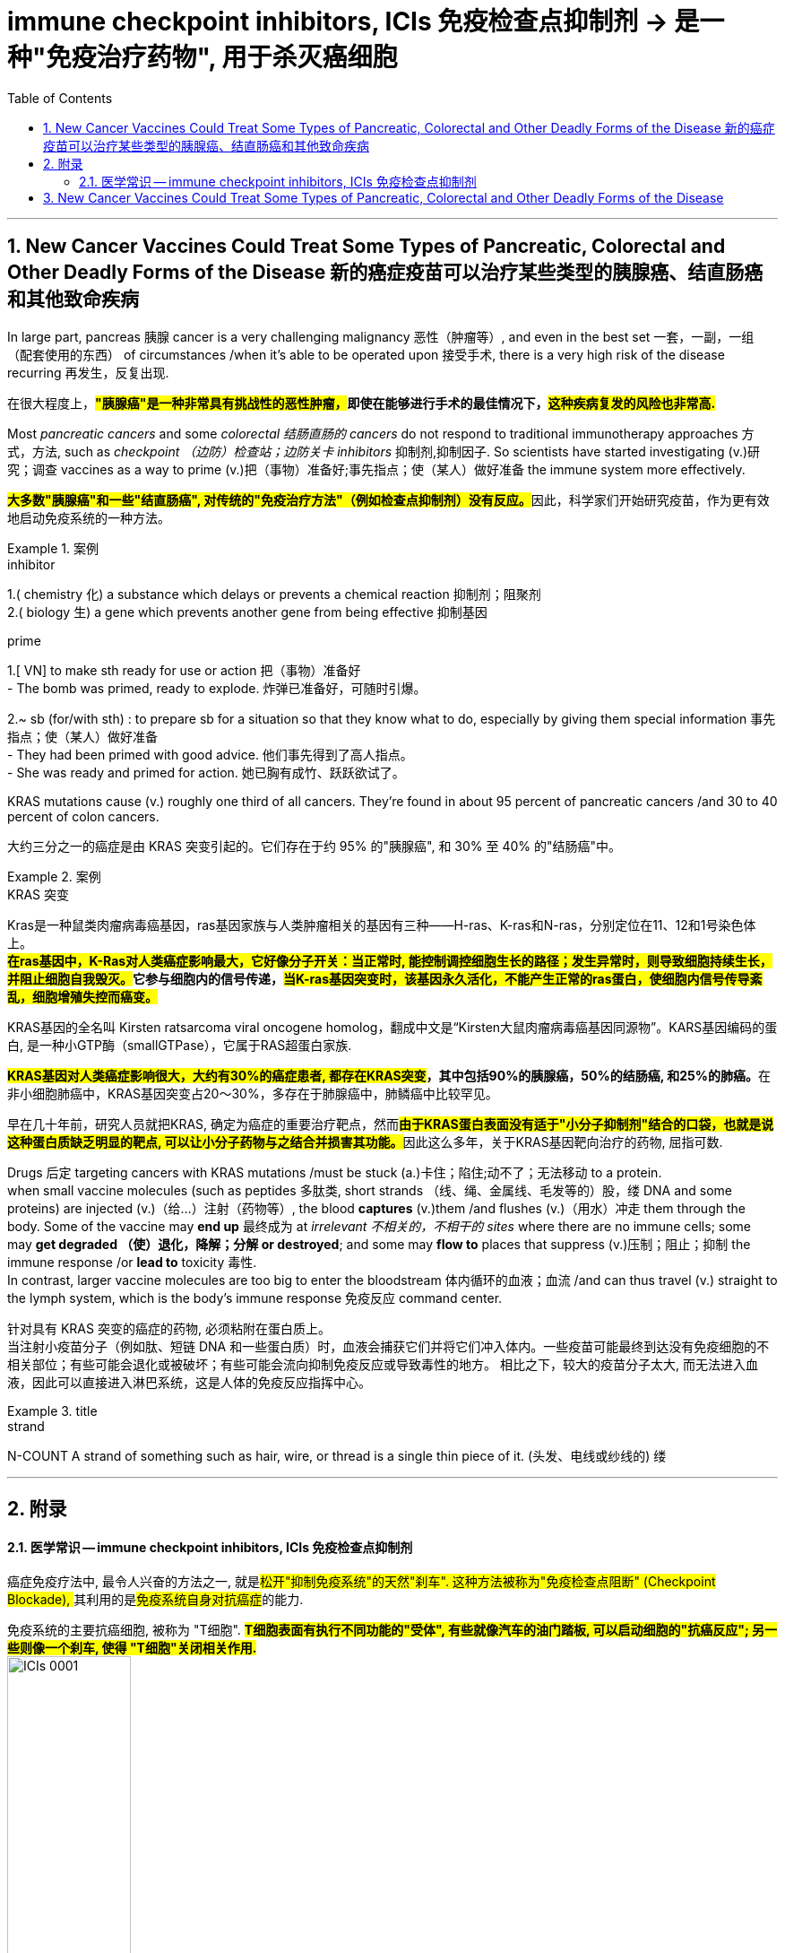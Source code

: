 
= immune checkpoint inhibitors, ICIs 免疫检查点抑制剂 -> 是一种"免疫治疗药物", 用于杀灭癌细胞
:toc: left
:toclevels: 3
:sectnums:
:stylesheet: ../myAdocCss.css

'''

== New Cancer Vaccines Could Treat Some Types of Pancreatic, Colorectal and Other Deadly Forms of the Disease 新的癌症疫苗可以治疗某些类型的胰腺癌、结直肠癌和其他致命疾病

In large part, pancreas 胰腺 cancer is a very challenging malignancy 恶性（肿瘤等）, and even in the best set 一套，一副，一组（配套使用的东西） of circumstances /when it’s able to be operated upon 接受手术, there is a very high risk of the disease recurring 再发生，反复出现.

[.my2]
在很大程度上，*##"胰腺癌"是一种非常具有挑战性的恶性肿瘤，##即使在能够进行手术的最佳情况下，#这种疾病复发的风险也非常高.#*

Most _pancreatic cancers_ and some _colorectal 结肠直肠的 cancers_ do not respond to traditional immunotherapy approaches 方式，方法, such as _checkpoint （边防）检查站；边防关卡 inhibitors_ 抑制剂,抑制因子. So scientists have started investigating (v.)研究；调查 vaccines as a way to prime (v.)把（事物）准备好;事先指点；使（某人）做好准备 the immune system more effectively.

[.my2]
**#大多数"胰腺癌"和一些"结直肠癌", 对传统的"免疫治疗方法"（例如检查点抑制剂）没有反应。#**因此，科学家们开始研究疫苗，作为更有效地启动免疫系统的一种方法。

[.my1]
.案例
====
.inhibitor
1.( chemistry 化) a substance which delays or prevents a chemical reaction 抑制剂；阻聚剂 +
2.( biology 生) a gene which prevents another gene from being effective 抑制基因

.prime
1.[ VN] to make sth ready for use or action 把（事物）准备好 +
- The bomb was primed, ready to explode. 炸弹已准备好，可随时引爆。

2.~ sb (for/with sth) : to prepare sb for a situation so that they know what to do, especially by giving them special information 事先指点；使（某人）做好准备 +
- They had been primed with good advice. 他们事先得到了高人指点。 +
- She was ready and primed for action. 她已胸有成竹、跃跃欲试了。
====

KRAS mutations cause (v.) roughly one third of all cancers. They’re found in about 95 percent of pancreatic cancers /and 30 to 40 percent of colon cancers.

[.my2]
大约三分之一的癌症是由 KRAS 突变引起的。它们存在于约 95% 的"胰腺癌", 和 30% 至 40% 的"结肠癌"中。


[.my1]
.案例
====
.KRAS 突变
Kras是一种鼠类肉瘤病毒癌基因，ras基因家族与人类肿瘤相关的基因有三种——H-ras、K-ras和N-ras，分别定位在11、12和1号染色体上。 +
*##在ras基因中，K-Ras对人类癌症影响最大，它好像分子开关：当正常时, 能控制调控细胞生长的路径；发生异常时，则导致细胞持续生长，并阻止细胞自我毁灭。##它参与细胞内的信号传递，#当K-ras基因突变时，该基因永久活化，不能产生正常的ras蛋白，使细胞内信号传导紊乱，细胞增殖失控而癌变。#*

KRAS基因的全名叫 Kirsten ratsarcoma viral oncogene homolog，翻成中文是“Kirsten大鼠肉瘤病毒癌基因同源物”。KARS基因编码的蛋白, 是一种小GTP酶（smallGTPase），它属于RAS超蛋白家族.

**#KRAS基因对人类癌症影响很大，大约有30%的癌症患者, 都存在KRAS突变#，其中包括90%的胰腺癌，50%的结肠癌, 和25%的肺癌。**在非小细胞肺癌中，KRAS基因突变占20～30%，多存在于肺腺癌中，肺鳞癌中比较罕见。

早在几十年前，研究人员就把KRAS, 确定为癌症的重要治疗靶点，然而**#由于KRAS蛋白表面没有适于"小分子抑制剂"结合的口袋，也就是说这种蛋白质缺乏明显的靶点, 可以让小分子药物与之结合并损害其功能。#**因此这么多年，关于KRAS基因靶向治疗的药物, 屈指可数.
====


Drugs 后定 targeting cancers with KRAS mutations /must be stuck (a.)卡住；陷住;动不了；无法移动 to a protein. +
when small vaccine molecules (such as peptides 多肽类, short strands （线、绳、金属线、毛发等的）股，缕 DNA and some proteins) are injected (v.)（给…）注射（药物等）, the blood *captures* (v.)them /and flushes (v.)（用水）冲走 them through the body. Some of the vaccine may *end up* 最终成为 at _irrelevant 不相关的，不相干的 sites_ where there are no immune cells; some may *get degraded （使）退化，降解；分解 or destroyed*; and some may *flow to* places that suppress (v.)压制；阻止；抑制 the immune response /or *lead to* toxicity 毒性. +
In contrast, larger vaccine molecules are too big to enter the bloodstream 体内循环的血液；血流 /and can thus travel (v.) straight to the lymph system, which is the body’s immune response 免疫反应 command center.

[.my2]
针对具有 KRAS 突变的癌症的药物, 必须粘附在蛋白质上。 +
当注射小疫苗分子（例如肽、短链 DNA 和一些蛋白质）时，血液会捕获它们并将它们冲入体内。一些疫苗可能最终到达没有免疫细胞的不相关部位；有些可能会退化或被破坏；有些可能会流向抑制免疫反应或导致毒性的地方。
相比之下，较大的疫苗分子太大, 而无法进入血液，因此可以直接进入淋巴系统，这是人体的免疫反应指挥中心。

[.my1]
.title
====
.strand
N-COUNT A strand of something such as hair, wire, or thread is a single thin piece of it. (头发、电线或纱线的) 缕
====

'''

== 附录

==== 医学常识 -- immune checkpoint inhibitors, ICIs 免疫检查点抑制剂


癌症免疫疗法中, 最令人兴奋的方法之一, 就是##松开"抑制免疫系统"的天然"刹车". 这种方法被称为"免疫检查点阻断" (Checkpoint Blockade), ##其利用的是##免疫系统自身对抗癌症##的能力.

免疫系统的主要抗癌细胞, 被称为 "T细胞". *#T细胞表面有执行不同功能的"受体", 有些就像汽车的油门踏板, 可以启动细胞的"抗癌反应"; 另一些则像一个刹车, 使得 "T细胞"关闭相关作用.#* +
image:../img/ICIs 0001.png[,40%]

*#许多癌细胞已经学会了操纵这些类似的"免疫刹车"来避免被破坏, 它们制造出一种分子, 来参与这种刹车过程.#* +
image:../img/ICIs 0002.png[,40%]


*而"免疫检查点抑制剂" (Checkpoint inhibitors) 会阻断这种相互作用, 剥夺癌症的一种重要防御手段.* 被称为##"免疫检查点抑制剂"的药物, 可以松开刹车, 使得免疫系统踩下油门, 并对抗癌症.## +
image:../img/ICIs 0003.png[,40%]

目前 FDA 批准了几种"检查点抑制剂", 用于"黑色素瘤"和"肺癌"的治疗. +
如, 药物 Yervoy可以阻断一个被称为 "CTLA-4 的免疫检查点". 另外两种药物, Opdivo 和 Keytruda，可以阻断 "PD-1 检查点"。



'''



== New Cancer Vaccines Could Treat Some Types of Pancreatic, Colorectal and Other Deadly Forms of the Disease



In large part, pancreas cancer is a very challenging malignancy, and even in the best set of circumstances when it’s able to be operated upon, there is a very high risk of the disease recurring.


Most pancreatic cancers and some colorectal cancers do not respond to traditional immunotherapy approaches, such as checkpoint inhibitors. So scientists have started investigating vaccines as a way to prime the immune system more effectively.


KRAS mutations cause roughly one third of all cancers. They’re found in about 95 percent of pancreatic cancers and 30 to 40 percent of colon cancers.


Drugs targeting cancers with KRAS mutations must be stuck to a protein. +
when small vaccine molecules (such as peptides, short strands of DNA and some proteins) are injected, the blood captures them and flushes them through the body. Some of the vaccine may end up at irrelevant sites where there are no immune cells; some may get degraded or destroyed; and some may flow to places that suppress the immune response or lead to toxicity. +
In contrast, larger vaccine molecules are too big to enter the bloodstream and can thus travel straight to the lymph system, which is the body’s immune response command center.


'''



